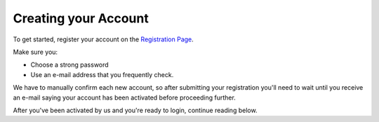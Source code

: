 .. _Creating your Account:

Creating your Account
---------------------

To get started, register your account on the `Registration Page`_.

Make sure you:

* Choose a strong password
* Use an e-mail address that you frequently check.

.. _Registration Page: https://support.freedom.press/account/register

|Registration|

We have to manually confirm each new account, so after submitting
your registration you'll need to wait until you receive an e-mail saying
your account has been activated before proceeding further.

|Activation|

After you've been activated by us and you're ready to login, continue
reading below.

.. |Registration| image:: images/register.png
.. |Activation| image:: images/activated.png
